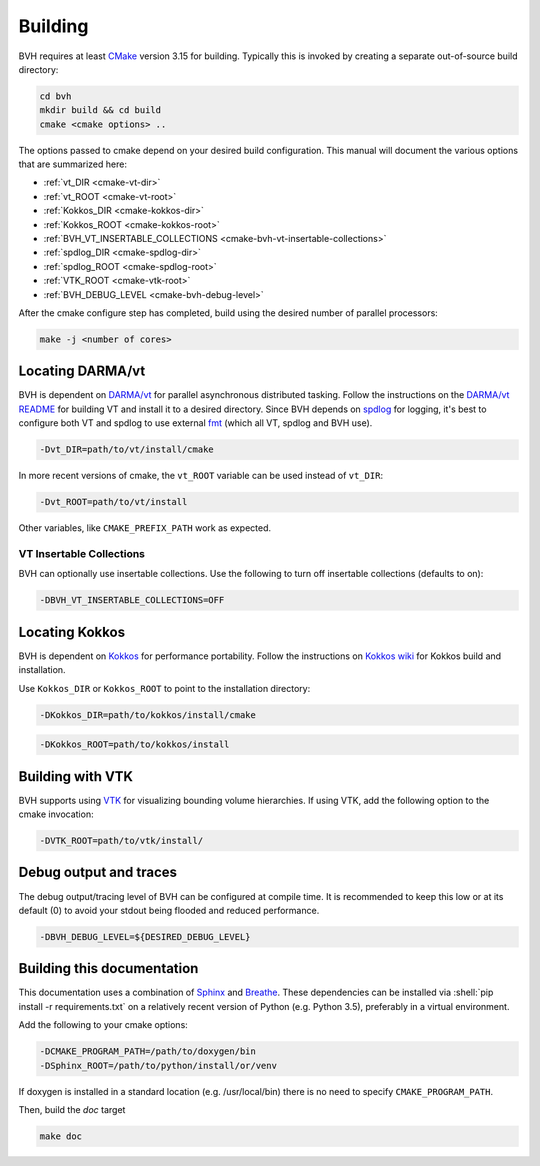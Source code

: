 Building
========

.. role:: shell(code)
    :language: sh

BVH requires at least `CMake`_ version 3.15 for building. Typically this is
invoked by creating a separate out-of-source build directory:

.. code-block:: sh

    cd bvh
    mkdir build && cd build
    cmake <cmake options> ..

The options passed to cmake depend on your desired build configuration. This manual will document the various options
that are summarized here:

- :ref:`vt_DIR <cmake-vt-dir>`
- :ref:`vt_ROOT <cmake-vt-root>`
- :ref:`Kokkos_DIR <cmake-kokkos-dir>`
- :ref:`Kokkos_ROOT <cmake-kokkos-root>`
- :ref:`BVH_VT_INSERTABLE_COLLECTIONS <cmake-bvh-vt-insertable-collections>`
- :ref:`spdlog_DIR <cmake-spdlog-dir>`
- :ref:`spdlog_ROOT <cmake-spdlog-root>`
- :ref:`VTK_ROOT <cmake-vtk-root>`
- :ref:`BVH_DEBUG_LEVEL <cmake-bvh-debug-level>`

After the cmake configure step has completed, build using the desired number of parallel processors:

.. code-block:: sh

    make -j <number of cores>


.. _CMake: https://cmake.org/

Locating DARMA/vt
-----------------

BVH is dependent on `DARMA/vt`_ for parallel asynchronous distributed tasking. Follow the instructions on the `DARMA/vt README`_ for
building VT and install it to a desired directory. Since BVH depends on `spdlog`_ for logging, it's best to configure both VT and
spdlog to use external `fmt`_ (which all VT, spdlog and BVH use).

.. _cmake-vt-dir:

.. code-block:: sh

    -Dvt_DIR=path/to/vt/install/cmake

In more recent versions of cmake, the ``vt_ROOT`` variable can be used instead of ``vt_DIR``:

.. _cmake-vt-root:

.. code-block:: sh

    -Dvt_ROOT=path/to/vt/install

Other variables, like ``CMAKE_PREFIX_PATH`` work as expected.

.. _DARMA/VT: https://github.com/DARMA-tasking/vt
.. _DARMA/vt README: https://github.com/DARMA-tasking/vt/blob/develop/README.md
.. _spdlog: https://github.com/gabime/spdlog
.. _fmt: https://github.com/fmtlib/fmt

VT Insertable Collections
^^^^^^^^^^^^^^^^^^^^^^^^^

BVH can optionally use insertable collections. Use the following to turn off insertable collections (defaults to on):

.. _cmake-bvh-vt-insertable-collections:

.. code-block:: sh

    -DBVH_VT_INSERTABLE_COLLECTIONS=OFF

Locating Kokkos
-----------------

BVH is dependent on `Kokkos`_ for performance portability.
Follow the instructions on `Kokkos wiki`_ for Kokkos build and installation.

Use ``Kokkos_DIR`` or ``Kokkos_ROOT`` to point to the installation directory:

.. _cmake-kokkos-dir:

.. code-block:: sh

    -DKokkos_DIR=path/to/kokkos/install/cmake

.. _cmake-kokkos-root:

.. code-block:: sh

    -DKokkos_ROOT=path/to/kokkos/install

.. _Kokkos: https://github.com/kokkos/kokkos
.. _Kokkos wiki: https://kokkos.github.io/kokkos-core-wiki/building.html

Building with VTK
-----------------

BVH supports using `VTK`_ for visualizing bounding volume hierarchies. If using VTK, add the following option to the cmake
invocation:

.. _cmake-vtk-root:

.. code-block:: sh

    -DVTK_ROOT=path/to/vtk/install/

.. _VTK: https://vtk.org/

Debug output and traces
-----------------------

The debug output/tracing level of BVH can be configured at compile time. It is recommended to keep this low or at its
default (0) to avoid your stdout being flooded and reduced performance.

.. _cmake-bvh-debug-level:

.. code-block:: sh

    -DBVH_DEBUG_LEVEL=${DESIRED_DEBUG_LEVEL}

Building this documentation
---------------------------

This documentation uses a combination of `Sphinx`_ and `Breathe`_. These dependencies can be installed via
:shell:`pip install -r requirements.txt` on a relatively recent version of Python (e.g. Python 3.5), preferably in a
virtual environment.

Add the following to your cmake options:

.. code-block:: sh

    -DCMAKE_PROGRAM_PATH=/path/to/doxygen/bin
    -DSphinx_ROOT=/path/to/python/install/or/venv

If doxygen is installed in a standard location (e.g. /usr/local/bin) there is no need to specify ``CMAKE_PROGRAM_PATH``.

Then, build the *doc* target

.. code-block:: sh

    make doc

.. _Sphinx: https://www.sphinx-doc.org/
.. _Breathe: https://breathe.readthedocs.io/